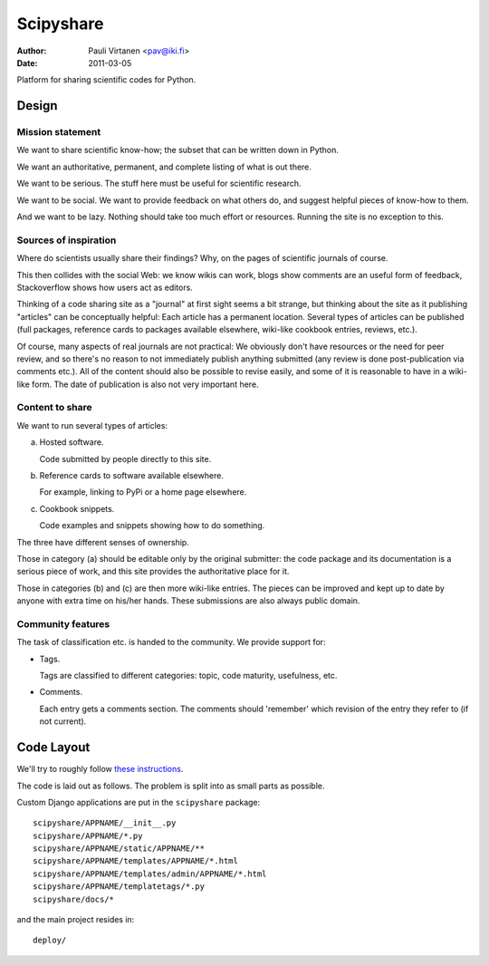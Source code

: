 ==========
Scipyshare
==========

:Author: Pauli Virtanen <pav@iki.fi>
:Date: 2011-03-05

Platform for sharing scientific codes for Python.


Design
======

Mission statement
-----------------

We want to share scientific know-how; the subset that can be written
down in Python.

We want an authoritative, permanent, and complete listing of what is
out there.

We want to be serious. The stuff here must be useful for scientific
research.

We want to be social. We want to provide feedback on what others do,
and suggest helpful pieces of know-how to them.

And we want to be lazy. Nothing should take too much effort or
resources. Running the site is no exception to this.


Sources of inspiration
----------------------

Where do scientists usually share their findings? Why, on the pages of
scientific journals of course.

This then collides with the social Web: we know wikis can work, blogs
show comments are an useful form of feedback, Stackoverflow shows how
users act as editors.

Thinking of a code sharing site as a "journal" at first sight seems a
bit strange, but thinking about the site as it publishing "articles"
can be conceptually helpful: Each article has a permanent location.
Several types of articles can be published (full packages, reference
cards to packages available elsewhere, wiki-like cookbook entries,
reviews, etc.).

Of course, many aspects of real journals are not practical: We
obviously don't have resources or the need for peer review, and so
there's no reason to not immediately publish anything submitted (any
review is done post-publication via comments etc.).  All of the
content should also be possible to revise easily, and some of it is
reasonable to have in a wiki-like form. The date of publication is
also not very important here.


Content to share
----------------

We want to run several types of articles:

(a) Hosted software.

    Code submitted by people directly to this site.

(b) Reference cards to software available elsewhere.

    For example, linking to PyPi or a home page elsewhere.

(c) Cookbook snippets.

    Code examples and snippets showing how to do something.

The three have different senses of ownership.

Those in category (a) should be editable only by the original
submitter: the code package and its documentation is a serious piece
of work, and this site provides the authoritative place for it.

Those in categories (b) and (c) are then more wiki-like entries. The
pieces can be improved and kept up to date by anyone with extra time
on his/her hands. These submissions are also always public domain.


Community features
------------------

The task of classification etc. is handed to the community.  We
provide support for:

- Tags.

  Tags are classified to different categories: topic, code maturity,
  usefulness, etc.

- Comments.

  Each entry gets a comments section. The comments should 'remember'
  which revision of the entry they refer to (if not current).


Code Layout
===========

We'll try to roughly follow
`these instructions <http://ericholscher.com/projects/django-conventions/>`__.

The code is laid out as follows. The problem is split into as small
parts as possible.


Custom Django applications are put in
the ``scipyshare`` package::

    scipyshare/APPNAME/__init__.py
    scipyshare/APPNAME/*.py
    scipyshare/APPNAME/static/APPNAME/**
    scipyshare/APPNAME/templates/APPNAME/*.html
    scipyshare/APPNAME/templates/admin/APPNAME/*.html
    scipyshare/APPNAME/templatetags/*.py
    scipyshare/docs/*

and the main project resides in::

    deploy/
